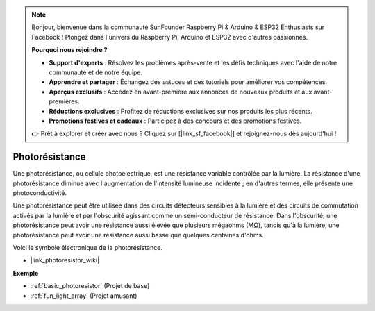 .. note::

    Bonjour, bienvenue dans la communauté SunFounder Raspberry Pi & Arduino & ESP32 Enthusiasts sur Facebook ! Plongez dans l'univers du Raspberry Pi, Arduino et ESP32 avec d'autres passionnés.

    **Pourquoi nous rejoindre ?**

    - **Support d'experts** : Résolvez les problèmes après-vente et les défis techniques avec l'aide de notre communauté et de notre équipe.
    - **Apprendre et partager** : Échangez des astuces et des tutoriels pour améliorer vos compétences.
    - **Aperçus exclusifs** : Accédez en avant-première aux annonces de nouveaux produits et aux avant-premières.
    - **Réductions exclusives** : Profitez de réductions exclusives sur nos produits les plus récents.
    - **Promotions festives et cadeaux** : Participez à des concours et des promotions festives.

    👉 Prêt à explorer et créer avec nous ? Cliquez sur [|link_sf_facebook|] et rejoignez-nous dès aujourd'hui !

.. _cpn_photoresistor:

Photorésistance
====================

.. image:: img/photoresistor.png
    :width: 200
    :align: center

Une photorésistance, ou cellule photoélectrique, est une résistance variable contrôlée par la lumière. La résistance d'une photorésistance diminue avec l'augmentation de l'intensité lumineuse incidente ; en d'autres termes, elle présente une photoconductivité.

Une photorésistance peut être utilisée dans des circuits détecteurs sensibles à la lumière et des circuits de commutation activés par la lumière et par l'obscurité agissant comme un semi-conducteur de résistance. Dans l'obscurité, une photorésistance peut avoir une résistance aussi élevée que plusieurs mégaohms (MΩ), tandis qu'à la lumière, une photorésistance peut avoir une résistance aussi basse que quelques centaines d'ohms.

Voici le symbole électronique de la photorésistance.

.. image:: img/photoresistor_symbol.png
    :width: 200
    :align: center

* |link_photoresistor_wiki|

**Exemple**

* :ref:`basic_photoresistor` (Projet de base)
* :ref:`fun_light_array` (Projet amusant)

